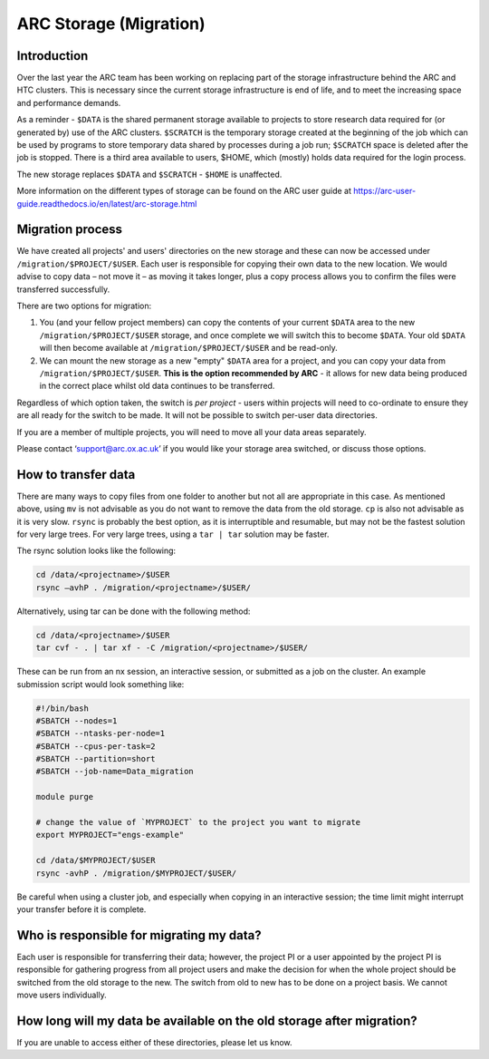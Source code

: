 ARC Storage (Migration)
=======================


Introduction
------------

Over the last year the ARC team has been working on replacing part of the storage infrastructure behind the ARC and HTC clusters. This is necessary since the current storage infrastructure is end of life, and to meet the increasing space and performance demands. 

As a reminder - ``$DATA`` is the shared permanent storage available to projects to store research data required for (or generated by) use of the ARC clusters. ``$SCRATCH`` is the temporary storage created at the beginning of the job which can be used by programs to store temporary data shared by processes during a job run; ``$SCRATCH`` space is deleted after the job is stopped. There is a third area available to users, $HOME, which (mostly) holds data required for the login process.

The new storage replaces ``$DATA`` and ``$SCRATCH`` - ``$HOME`` is unaffected.

More information on the different types of storage can be found on the ARC user guide at https://arc-user-guide.readthedocs.io/en/latest/arc-storage.html 

Migration process
-----------------

We have created all projects' and users' directories on the new storage and these can now be accessed under ``/migration/$PROJECT/$USER``. Each user is responsible for copying their own data to the new location. We would advise to copy data – not move it – as moving it takes longer, plus a copy process allows you to confirm the files were transferred successfully. 

There are two options for migration:

1) You (and your fellow project members) can copy the contents of your current ``$DATA`` area to the new ``/migration/$PROJECT/$USER`` storage, and once complete we will switch this to become ``$DATA``. Your old ``$DATA`` will then become available at ``/migration/$PROJECT/$USER`` and be read-only.

2) We can mount the new storage as a new "empty" ``$DATA`` area for a project, and you can copy your data from ``/migration/$PROJECT/$USER``. **This is the option recommended by ARC** - it allows for new data being produced in the correct place whilst old data continues to be transferred.

Regardless of which option taken, the switch is *per project* - users within projects will need to co-ordinate to ensure they are all ready for the switch to be made. It will not be possible to switch per-user data directories.

If you are a member of multiple projects, you will need to move all your data areas separately.

Please contact ‘support@arc.ox.ac.uk’ if you would like your storage area switched, or discuss those options.

How to transfer data
--------------------

There are many ways to copy files from one folder to another but not all are appropriate in this case. As mentioned above, using ``mv`` is not advisable as you do not want to remove the data from the old storage. ``cp`` is also not advisable as it is very slow. ``rsync`` is probably the best option, as it is interruptible and resumable, but may not be the fastest solution for very large trees. For very large trees, using a ``tar | tar`` solution may be faster.

The rsync solution looks like the following:

.. code-block:: shell

  cd /data/<projectname>/$USER
  rsync –avhP . /migration/<projectname>/$USER/

Alternatively, using tar can be done with the following method:

.. code-block:: shell

  cd /data/<projectname>/$USER
  tar cvf - . | tar xf - -C /migration/<projectname>/$USER/ 

These can be run from an nx session, an interactive session, or submitted as a job on the cluster. An example submission script would look something like:

.. code-block:: bash

  #!/bin/bash 
  #SBATCH --nodes=1 
  #SBATCH --ntasks-per-node=1 
  #SBATCH --cpus-per-task=2 
  #SBATCH --partition=short 
  #SBATCH --job-name=Data_migration 
  
  module purge 

  # change the value of `MYPROJECT` to the project you want to migrate
  export MYPROJECT="engs-example"

  cd /data/$MYPROJECT/$USER 
  rsync -avhP . /migration/$MYPROJECT/$USER/

Be careful when using a cluster job, and especially when copying in an interactive session; the time limit might interrupt your transfer before it is complete.

Who is responsible for migrating my data?
-----------------------------------------

Each user is responsible for transferring their data; however, the project PI or a user appointed by the project PI is responsible for gathering progress from all project users and make the decision for when the whole project should be switched from the old storage to the new. The switch from old to new has to be done on a project basis. We cannot move users individually.

How long will my data be available on the old storage after migration?
----------------------------------------------------------------------


 
If you are unable to access either of these directories, please let us know.
